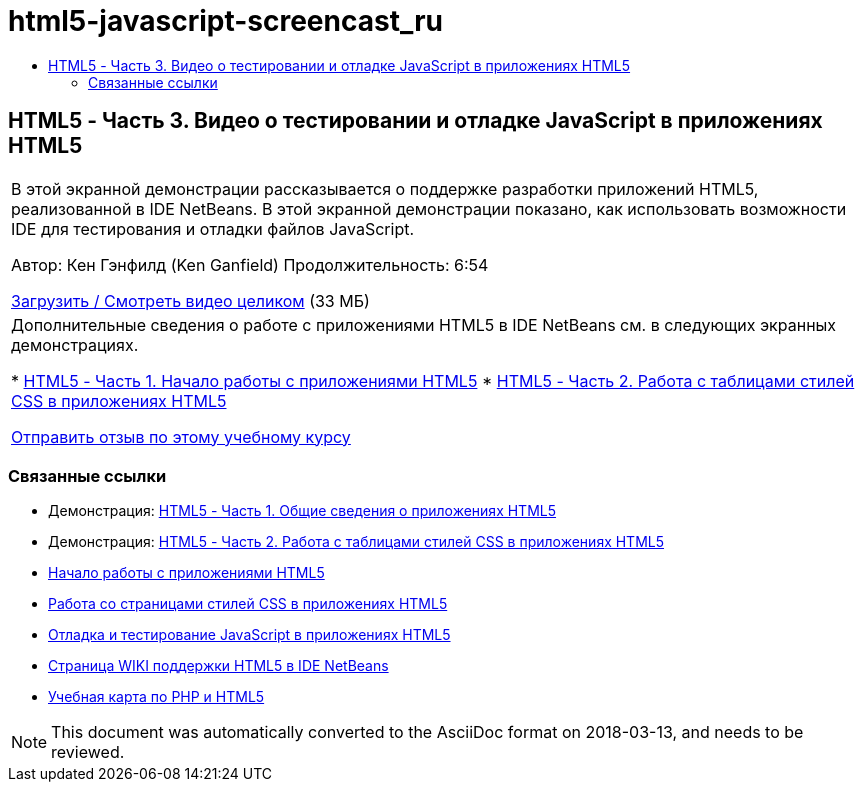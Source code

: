 // 
//     Licensed to the Apache Software Foundation (ASF) under one
//     or more contributor license agreements.  See the NOTICE file
//     distributed with this work for additional information
//     regarding copyright ownership.  The ASF licenses this file
//     to you under the Apache License, Version 2.0 (the
//     "License"); you may not use this file except in compliance
//     with the License.  You may obtain a copy of the License at
// 
//       http://www.apache.org/licenses/LICENSE-2.0
// 
//     Unless required by applicable law or agreed to in writing,
//     software distributed under the License is distributed on an
//     "AS IS" BASIS, WITHOUT WARRANTIES OR CONDITIONS OF ANY
//     KIND, either express or implied.  See the License for the
//     specific language governing permissions and limitations
//     under the License.
//

= html5-javascript-screencast_ru
:jbake-type: page
:jbake-tags: old-site, needs-review
:jbake-status: published
:keywords: Apache NetBeans  html5-javascript-screencast_ru
:description: Apache NetBeans  html5-javascript-screencast_ru
:toc: left
:toc-title:

== HTML5 - Часть 3. Видео о тестировании и отладке JavaScript в приложениях HTML5

|===
|В этой экранной демонстрации рассказывается о поддержке разработки приложений HTML5, реализованной в IDE NetBeans. В этой экранной демонстрации показано, как использовать возможности IDE для тестирования и отладки файлов JavaScript.

Автор: Кен Гэнфилд (Ken Ganfield)
Продолжительность: 6:54

link:http://bits.netbeans.org/media/html5-jsdebug-screencast.mp4[Загрузить / Смотреть видео целиком] (33 МБ)

 

|Дополнительные сведения о работе с приложениями HTML5 в IDE NetBeans см. в следующих экранных демонстрациях.

* link:html5-gettingstarted-screencast.html[HTML5 - Часть 1. Начало работы с приложениями HTML5]
* link:html5-css-screencast.html[HTML5 - Часть 2. Работа с таблицами стилей CSS в приложениях HTML5]

link:/about/contact_form.html?to=3&subject=Feedback:%20Video%20of%20Testing%20and%20Debugging%20JavaScript%20in%20HTML5%20Applications[Отправить отзыв по этому учебному курсу]
 
|===

=== Связанные ссылки

* Демонстрация: link:html5-gettingstarted-screencast.html[HTML5 - Часть 1. Общие сведения о приложениях HTML5]
* Демонстрация: link:html5-css-screencast.html[HTML5 - Часть 2. Работа с таблицами стилей CSS в приложениях HTML5]
* link:../webclient/html5-gettingstarted.html[Начало работы с приложениями HTML5]
* link:../webclient/html5-editing-css.html[Работа со страницами стилей CSS в приложениях HTML5]
* link:../webclient/html5-js-support.html[Отладка и тестирование JavaScript в приложениях HTML5]
* link:http://wiki.netbeans.org/HTML5[Страница WIKI поддержки HTML5 в IDE NetBeans]
* link:../../trails/php.html[Учебная карта по PHP и HTML5]

NOTE: This document was automatically converted to the AsciiDoc format on 2018-03-13, and needs to be reviewed.
